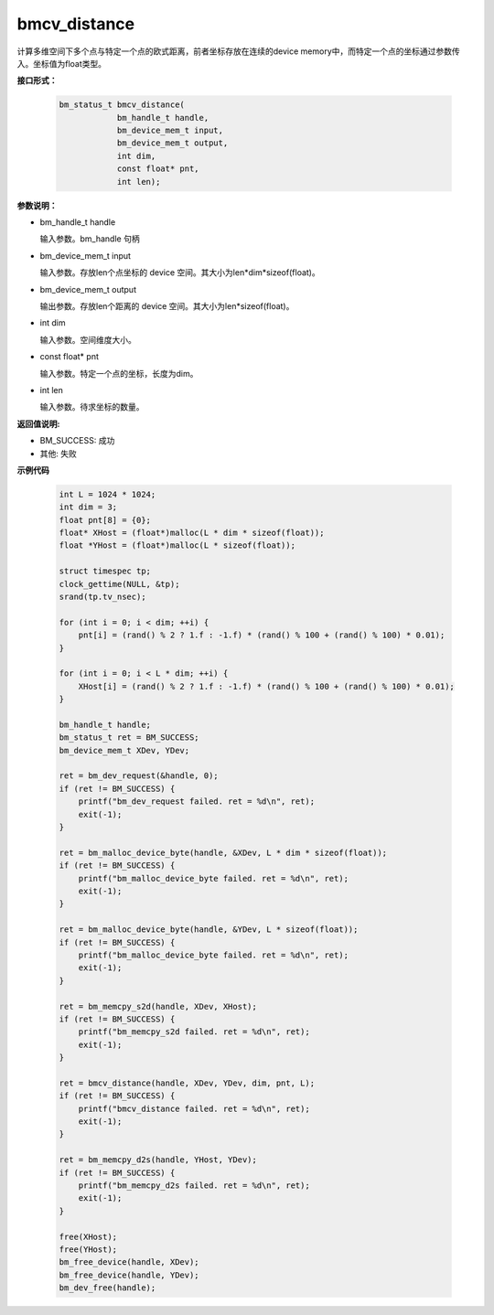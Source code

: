 bmcv_distance
=============

计算多维空间下多个点与特定一个点的欧式距离，前者坐标存放在连续的device memory中，而特定一个点的坐标通过参数传入。坐标值为float类型。


**接口形式：**

    .. code-block:: c

        bm_status_t bmcv_distance(
                    bm_handle_t handle,
                    bm_device_mem_t input,
                    bm_device_mem_t output,
                    int dim,
                    const float* pnt,
                    int len);


**参数说明：**

* bm_handle_t handle

  输入参数。bm_handle 句柄

* bm_device_mem_t input

  输入参数。存放len个点坐标的 device 空间。其大小为len*dim*sizeof(float)。

* bm_device_mem_t output

  输出参数。存放len个距离的 device 空间。其大小为len*sizeof(float)。

* int dim

  输入参数。空间维度大小。

* const float\* pnt

  输入参数。特定一个点的坐标，长度为dim。

* int len

  输入参数。待求坐标的数量。


**返回值说明:**

* BM_SUCCESS: 成功

* 其他: 失败


**示例代码**

    .. code-block:: c

        int L = 1024 * 1024;
        int dim = 3;
        float pnt[8] = {0};
        float* XHost = (float*)malloc(L * dim * sizeof(float));
        float *YHost = (float*)malloc(L * sizeof(float));

        struct timespec tp;
        clock_gettime(NULL, &tp);
        srand(tp.tv_nsec);

        for (int i = 0; i < dim; ++i) {
            pnt[i] = (rand() % 2 ? 1.f : -1.f) * (rand() % 100 + (rand() % 100) * 0.01);
        }

        for (int i = 0; i < L * dim; ++i) {
            XHost[i] = (rand() % 2 ? 1.f : -1.f) * (rand() % 100 + (rand() % 100) * 0.01);
        }

        bm_handle_t handle;
        bm_status_t ret = BM_SUCCESS;
        bm_device_mem_t XDev, YDev;

        ret = bm_dev_request(&handle, 0);
        if (ret != BM_SUCCESS) {
            printf("bm_dev_request failed. ret = %d\n", ret);
            exit(-1);
        }

        ret = bm_malloc_device_byte(handle, &XDev, L * dim * sizeof(float));
        if (ret != BM_SUCCESS) {
            printf("bm_malloc_device_byte failed. ret = %d\n", ret);
            exit(-1);
        }

        ret = bm_malloc_device_byte(handle, &YDev, L * sizeof(float));
        if (ret != BM_SUCCESS) {
            printf("bm_malloc_device_byte failed. ret = %d\n", ret);
            exit(-1);
        }

        ret = bm_memcpy_s2d(handle, XDev, XHost);
        if (ret != BM_SUCCESS) {
            printf("bm_memcpy_s2d failed. ret = %d\n", ret);
            exit(-1);
        }

        ret = bmcv_distance(handle, XDev, YDev, dim, pnt, L);
        if (ret != BM_SUCCESS) {
            printf("bmcv_distance failed. ret = %d\n", ret);
            exit(-1);
        }

        ret = bm_memcpy_d2s(handle, YHost, YDev);
        if (ret != BM_SUCCESS) {
            printf("bm_memcpy_d2s failed. ret = %d\n", ret);
            exit(-1);
        }

        free(XHost);
        free(YHost);
        bm_free_device(handle, XDev);
        bm_free_device(handle, YDev);
        bm_dev_free(handle);